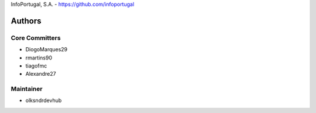 InfoPortugal, S.A. - https://github.com/infoportugal

Authors
=======

Core Committers
---------------

* DiogoMarques29
* rmartins90
* tiagofmc
* Alexandre27

Maintainer
----------

* olksndrdevhub